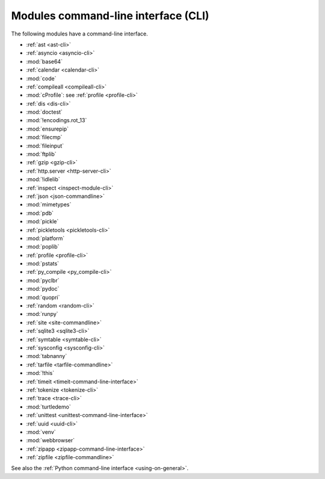 ++++++++++++++++++++++++++++++++++++
Modules command-line interface (CLI)
++++++++++++++++++++++++++++++++++++

The following modules have a command-line interface.

* :ref:`ast <ast-cli>`
* :ref:`asyncio <asyncio-cli>`
* :mod:`base64`
* :ref:`calendar <calendar-cli>`
* :mod:`code`
* :ref:`compileall <compileall-cli>`
* :mod:`cProfile`: see :ref:`profile <profile-cli>`
* :ref:`dis <dis-cli>`
* :mod:`doctest`
* :mod:`!encodings.rot_13`
* :mod:`ensurepip`
* :mod:`filecmp`
* :mod:`fileinput`
* :mod:`ftplib`
* :ref:`gzip <gzip-cli>`
* :ref:`http.server <http-server-cli>`
* :mod:`!idlelib`
* :ref:`inspect <inspect-module-cli>`
* :ref:`json <json-commandline>`
* :mod:`mimetypes`
* :mod:`pdb`
* :mod:`pickle`
* :ref:`pickletools <pickletools-cli>`
* :mod:`platform`
* :mod:`poplib`
* :ref:`profile <profile-cli>`
* :mod:`pstats`
* :ref:`py_compile <py_compile-cli>`
* :mod:`pyclbr`
* :mod:`pydoc`
* :mod:`quopri`
* :ref:`random <random-cli>`
* :mod:`runpy`
* :ref:`site <site-commandline>`
* :ref:`sqlite3 <sqlite3-cli>`
* :ref:`symtable <symtable-cli>`
* :ref:`sysconfig <sysconfig-cli>`
* :mod:`tabnanny`
* :ref:`tarfile <tarfile-commandline>`
* :mod:`!this`
* :ref:`timeit <timeit-command-line-interface>`
* :ref:`tokenize <tokenize-cli>`
* :ref:`trace <trace-cli>`
* :mod:`turtledemo`
* :ref:`unittest <unittest-command-line-interface>`
* :ref:`uuid <uuid-cli>`
* :mod:`venv`
* :mod:`webbrowser`
* :ref:`zipapp <zipapp-command-line-interface>`
* :ref:`zipfile <zipfile-commandline>`

See also the :ref:`Python command-line interface <using-on-general>`.
